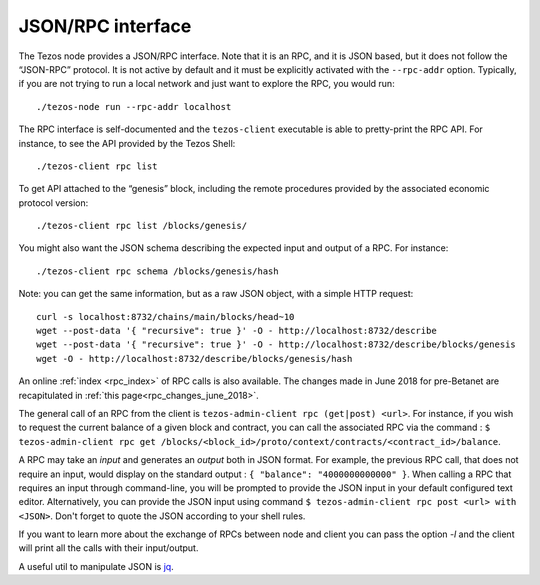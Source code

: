 .. _rpc:


JSON/RPC interface
==================

The Tezos node provides a JSON/RPC interface. Note that it is an RPC,
and it is JSON based, but it does not follow the “JSON-RPC” protocol. It
is not active by default and it must be explicitly activated with the
``--rpc-addr`` option. Typically, if you are not trying to run a local
network and just want to explore the RPC, you would run:

::

    ./tezos-node run --rpc-addr localhost

The RPC interface is self-documented and the ``tezos-client`` executable
is able to pretty-print the RPC API. For instance, to see the API
provided by the Tezos Shell:

::

    ./tezos-client rpc list

To get API attached to the “genesis” block, including the remote
procedures provided by the associated economic protocol version:

::

    ./tezos-client rpc list /blocks/genesis/

You might also want the JSON schema describing the expected input and
output of a RPC. For instance:

::

    ./tezos-client rpc schema /blocks/genesis/hash

Note: you can get the same information, but as a raw JSON object, with a
simple HTTP request:

::

   curl -s localhost:8732/chains/main/blocks/head~10
   wget --post-data '{ "recursive": true }' -O - http://localhost:8732/describe
   wget --post-data '{ "recursive": true }' -O - http://localhost:8732/describe/blocks/genesis
   wget -O - http://localhost:8732/describe/blocks/genesis/hash


An online :ref:`index <rpc_index>` of RPC calls is also available.
The changes made in June 2018 for pre-Betanet are recapitulated in
:ref:`this page<rpc_changes_june_2018>`.


The general call of an RPC from the client is ``tezos-admin-client rpc
(get|post) <url>``.
For instance, if you wish to request the current balance of a given
block and contract, you can call the associated RPC via the command :
``$ tezos-admin-client rpc get
/blocks/<block_id>/proto/context/contracts/<contract_id>/balance``.

A RPC may take an *input* and generates an *output* both in JSON
format. For example, the previous RPC call, that does not require an
input, would display on the standard output : ``{ "balance":
"4000000000000" }``. When calling a RPC that requires an input
through command-line, you will be prompted to provide the JSON input
in your default configured text editor. Alternatively, you can provide
the JSON input using command
``$ tezos-admin-client rpc post <url> with <JSON>``. Don't forget to quote
the JSON according to your shell rules.

If you want to learn more about the exchange of RPCs between node and
client you can pass the option `-l` and the client will print all the
calls with their input/output.

A useful util to manipulate JSON is `jq <https://stedolan.github.io/jq/>`_.
